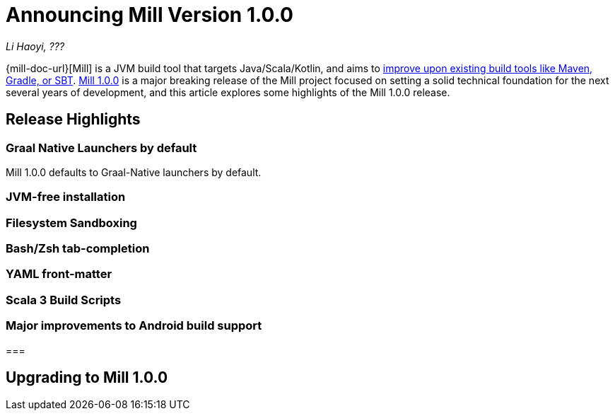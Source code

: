 = Announcing Mill Version 1.0.0

// tag::header[]
:author: Li Haoyi
:revdate: ???

_{author}, {revdate}_

{mill-doc-url}[Mill] is a JVM build tool that targets Java/Scala/Kotlin, and aims to
xref:mill::comparisons/why-mill.adoc[improve upon existing build tools like Maven, Gradle, or SBT].
https://github.com/com-lihaoyi/mill/blob/main/changelog.adoc#100[Mill 1.0.0] is
a major breaking release of the Mill project focused on setting a
solid technical foundation for the next several years of development, and this article
explores some highlights of the Mill 1.0.0 release.

// end::header[]

== Release Highlights

=== Graal Native Launchers by default

Mill 1.0.0 defaults to Graal-Native launchers by default.

=== JVM-free installation
=== Filesystem Sandboxing
=== Bash/Zsh tab-completion
=== YAML front-matter
=== Scala 3 Build Scripts
=== Major improvements to Android build support
===

== Upgrading to Mill 1.0.0